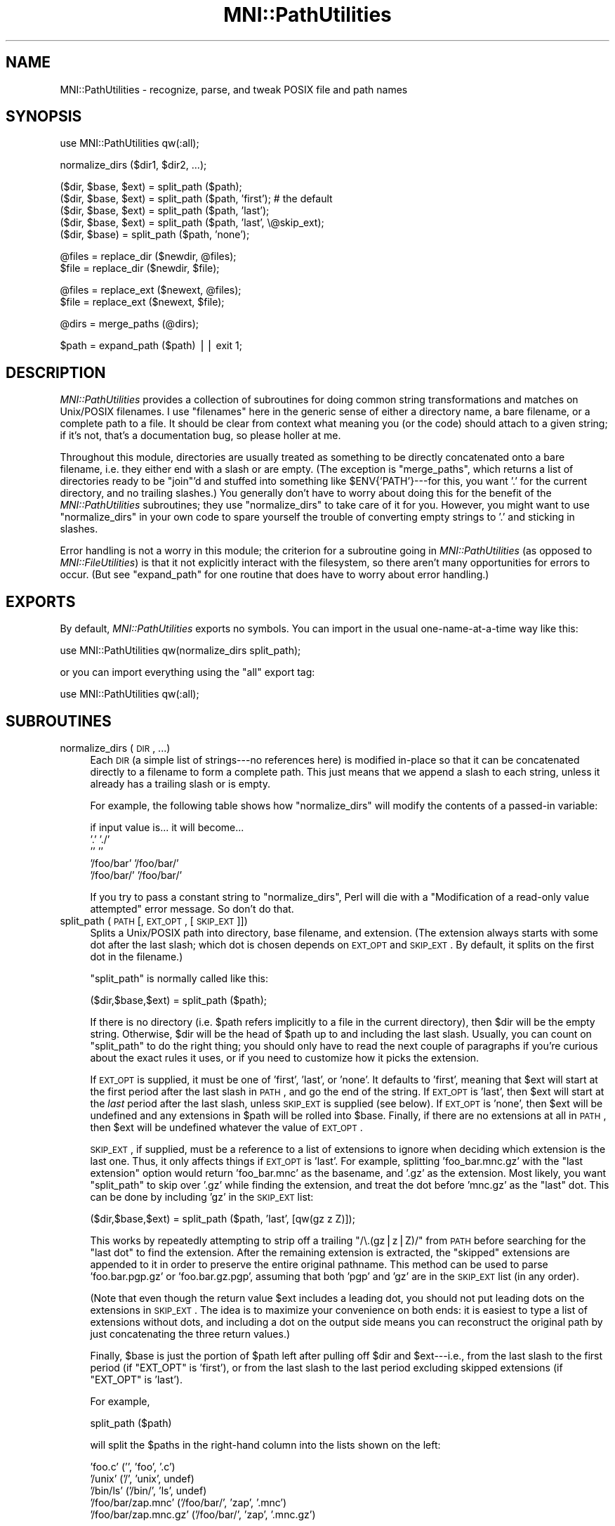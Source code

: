 .\" Automatically generated by Pod::Man v1.37, Pod::Parser v1.14
.\"
.\" Standard preamble:
.\" ========================================================================
.de Sh \" Subsection heading
.br
.if t .Sp
.ne 5
.PP
\fB\\$1\fR
.PP
..
.de Sp \" Vertical space (when we can't use .PP)
.if t .sp .5v
.if n .sp
..
.de Vb \" Begin verbatim text
.ft CW
.nf
.ne \\$1
..
.de Ve \" End verbatim text
.ft R
.fi
..
.\" Set up some character translations and predefined strings.  \*(-- will
.\" give an unbreakable dash, \*(PI will give pi, \*(L" will give a left
.\" double quote, and \*(R" will give a right double quote.  | will give a
.\" real vertical bar.  \*(C+ will give a nicer C++.  Capital omega is used to
.\" do unbreakable dashes and therefore won't be available.  \*(C` and \*(C'
.\" expand to `' in nroff, nothing in troff, for use with C<>.
.tr \(*W-|\(bv\*(Tr
.ds C+ C\v'-.1v'\h'-1p'\s-2+\h'-1p'+\s0\v'.1v'\h'-1p'
.ie n \{\
.    ds -- \(*W-
.    ds PI pi
.    if (\n(.H=4u)&(1m=24u) .ds -- \(*W\h'-12u'\(*W\h'-12u'-\" diablo 10 pitch
.    if (\n(.H=4u)&(1m=20u) .ds -- \(*W\h'-12u'\(*W\h'-8u'-\"  diablo 12 pitch
.    ds L" ""
.    ds R" ""
.    ds C` ""
.    ds C' ""
'br\}
.el\{\
.    ds -- \|\(em\|
.    ds PI \(*p
.    ds L" ``
.    ds R" ''
'br\}
.\"
.\" If the F register is turned on, we'll generate index entries on stderr for
.\" titles (.TH), headers (.SH), subsections (.Sh), items (.Ip), and index
.\" entries marked with X<> in POD.  Of course, you'll have to process the
.\" output yourself in some meaningful fashion.
.if \nF \{\
.    de IX
.    tm Index:\\$1\t\\n%\t"\\$2"
..
.    nr % 0
.    rr F
.\}
.\"
.\" For nroff, turn off justification.  Always turn off hyphenation; it makes
.\" way too many mistakes in technical documents.
.hy 0
.if n .na
.\"
.\" Accent mark definitions (@(#)ms.acc 1.5 88/02/08 SMI; from UCB 4.2).
.\" Fear.  Run.  Save yourself.  No user-serviceable parts.
.    \" fudge factors for nroff and troff
.if n \{\
.    ds #H 0
.    ds #V .8m
.    ds #F .3m
.    ds #[ \f1
.    ds #] \fP
.\}
.if t \{\
.    ds #H ((1u-(\\\\n(.fu%2u))*.13m)
.    ds #V .6m
.    ds #F 0
.    ds #[ \&
.    ds #] \&
.\}
.    \" simple accents for nroff and troff
.if n \{\
.    ds ' \&
.    ds ` \&
.    ds ^ \&
.    ds , \&
.    ds ~ ~
.    ds /
.\}
.if t \{\
.    ds ' \\k:\h'-(\\n(.wu*8/10-\*(#H)'\'\h"|\\n:u"
.    ds ` \\k:\h'-(\\n(.wu*8/10-\*(#H)'\`\h'|\\n:u'
.    ds ^ \\k:\h'-(\\n(.wu*10/11-\*(#H)'^\h'|\\n:u'
.    ds , \\k:\h'-(\\n(.wu*8/10)',\h'|\\n:u'
.    ds ~ \\k:\h'-(\\n(.wu-\*(#H-.1m)'~\h'|\\n:u'
.    ds / \\k:\h'-(\\n(.wu*8/10-\*(#H)'\z\(sl\h'|\\n:u'
.\}
.    \" troff and (daisy-wheel) nroff accents
.ds : \\k:\h'-(\\n(.wu*8/10-\*(#H+.1m+\*(#F)'\v'-\*(#V'\z.\h'.2m+\*(#F'.\h'|\\n:u'\v'\*(#V'
.ds 8 \h'\*(#H'\(*b\h'-\*(#H'
.ds o \\k:\h'-(\\n(.wu+\w'\(de'u-\*(#H)/2u'\v'-.3n'\*(#[\z\(de\v'.3n'\h'|\\n:u'\*(#]
.ds d- \h'\*(#H'\(pd\h'-\w'~'u'\v'-.25m'\f2\(hy\fP\v'.25m'\h'-\*(#H'
.ds D- D\\k:\h'-\w'D'u'\v'-.11m'\z\(hy\v'.11m'\h'|\\n:u'
.ds th \*(#[\v'.3m'\s+1I\s-1\v'-.3m'\h'-(\w'I'u*2/3)'\s-1o\s+1\*(#]
.ds Th \*(#[\s+2I\s-2\h'-\w'I'u*3/5'\v'-.3m'o\v'.3m'\*(#]
.ds ae a\h'-(\w'a'u*4/10)'e
.ds Ae A\h'-(\w'A'u*4/10)'E
.    \" corrections for vroff
.if v .ds ~ \\k:\h'-(\\n(.wu*9/10-\*(#H)'\s-2\u~\d\s+2\h'|\\n:u'
.if v .ds ^ \\k:\h'-(\\n(.wu*10/11-\*(#H)'\v'-.4m'^\v'.4m'\h'|\\n:u'
.    \" for low resolution devices (crt and lpr)
.if \n(.H>23 .if \n(.V>19 \
\{\
.    ds : e
.    ds 8 ss
.    ds o a
.    ds d- d\h'-1'\(ga
.    ds D- D\h'-1'\(hy
.    ds th \o'bp'
.    ds Th \o'LP'
.    ds ae ae
.    ds Ae AE
.\}
.rm #[ #] #H #V #F C
.\" ========================================================================
.\"
.IX Title "MNI::PathUtilities 3"
.TH MNI::PathUtilities 3 "2001-07-11" "perl v5.8.5" "User Contributed Perl Documentation"
.SH "NAME"
MNI::PathUtilities \- recognize, parse, and tweak POSIX file and path names
.SH "SYNOPSIS"
.IX Header "SYNOPSIS"
.Vb 1
\&   use MNI::PathUtilities qw(:all);
.Ve
.PP
.Vb 1
\&   normalize_dirs ($dir1, $dir2, ...);
.Ve
.PP
.Vb 5
\&   ($dir, $base, $ext) = split_path ($path);
\&   ($dir, $base, $ext) = split_path ($path, 'first');  # the default
\&   ($dir, $base, $ext) = split_path ($path, 'last');
\&   ($dir, $base, $ext) = split_path ($path, 'last', \e@skip_ext);
\&   ($dir, $base) = split_path ($path, 'none');
.Ve
.PP
.Vb 2
\&   @files = replace_dir ($newdir, @files);
\&   $file = replace_dir ($newdir, $file);
.Ve
.PP
.Vb 2
\&   @files = replace_ext ($newext, @files);
\&   $file = replace_ext ($newext, $file);
.Ve
.PP
.Vb 1
\&   @dirs = merge_paths (@dirs);
.Ve
.PP
.Vb 1
\&   $path = expand_path ($path) || exit 1;
.Ve
.SH "DESCRIPTION"
.IX Header "DESCRIPTION"
\&\fIMNI::PathUtilities\fR provides a collection of subroutines for doing
common string transformations and matches on Unix/POSIX filenames.  I
use \*(L"filenames\*(R" here in the generic sense of either a directory name, a
bare filename, or a complete path to a file.  It should be clear from
context what meaning you (or the code) should attach to a given string;
if it's not, that's a documentation bug, so please holler at me.
.PP
Throughout this module, directories are usually treated as something to
be directly concatenated onto a bare filename, i.e. they either end with
a slash or are empty.  (The exception is \f(CW\*(C`merge_paths\*(C'\fR, which returns a
list of directories ready to be \f(CW\*(C`join\*(C'\fR'd and stuffed into something
like \f(CW$ENV{'PATH'}\fR\-\-\-for this, you want '.' for the current
directory, and no trailing slashes.)  You generally don't have to worry
about doing this for the benefit of the \fIMNI::PathUtilities\fR
subroutines; they use \f(CW\*(C`normalize_dirs\*(C'\fR to take care of it for you.
However, you might want to use \f(CW\*(C`normalize_dirs\*(C'\fR in your own code to
spare yourself the trouble of converting empty strings to '.' and
sticking in slashes.
.PP
Error handling is not a worry in this module; the criterion for a
subroutine going in \fIMNI::PathUtilities\fR (as opposed to
\&\fIMNI::FileUtilities\fR) is that it not explicitly interact with the
filesystem, so there aren't many opportunities for errors to occur.  (But
see \f(CW\*(C`expand_path\*(C'\fR for one routine that does have to worry about error
handling.)
.SH "EXPORTS"
.IX Header "EXPORTS"
By default, \fIMNI::PathUtilities\fR exports no symbols.  You can import in
the usual one-name-at-a-time way like this:
.PP
.Vb 1
\&   use MNI::PathUtilities qw(normalize_dirs split_path);
.Ve
.PP
or you can import everything using the \f(CW\*(C`all\*(C'\fR export tag:
.PP
.Vb 1
\&   use MNI::PathUtilities qw(:all);
.Ve
.SH "SUBROUTINES"
.IX Header "SUBROUTINES"
.IP "normalize_dirs (\s-1DIR\s0, ...)" 4
.IX Item "normalize_dirs (DIR, ...)"
Each \s-1DIR\s0 (a simple list of strings\-\-\-no references here) is modified
in-place so that it can be concatenated directly to a filename to form a
complete path.  This just means that we append a slash to each string,
unless it already has a trailing slash or is empty.
.Sp
For example, the following table shows how \f(CW\*(C`normalize_dirs\*(C'\fR will modify
the contents of a passed-in variable:
.Sp
.Vb 5
\&   if input value is...           it will become...
\&   '.'                            './'
\&   ''                             ''
\&   '/foo/bar'                     '/foo/bar/'
\&   '/foo/bar/'                    '/foo/bar/'
.Ve
.Sp
If you try to pass a constant string to \f(CW\*(C`normalize_dirs\*(C'\fR, Perl will die
with a \*(L"Modification of a read-only value attempted\*(R" error message.  So
don't do that.
.IP "split_path (\s-1PATH\s0 [, \s-1EXT_OPT\s0, [\s-1SKIP_EXT\s0]])" 4
.IX Item "split_path (PATH [, EXT_OPT, [SKIP_EXT]])"
Splits a Unix/POSIX path into directory, base filename, and extension.
(The extension always starts with some dot after the last slash; which dot
is chosen depends on \s-1EXT_OPT\s0 and \s-1SKIP_EXT\s0.  By default, it splits on the
first dot in the filename.)
.Sp
\&\f(CW\*(C`split_path\*(C'\fR is normally called like this:
.Sp
.Vb 1
\&   ($dir,$base,$ext) = split_path ($path);
.Ve
.Sp
If there is no directory (i.e. \f(CW$path\fR refers implicitly to a file in the
current directory), then \f(CW$dir\fR will be the empty string.  Otherwise,
\&\f(CW$dir\fR will be the head of \f(CW$path\fR up to and including the last slash.
Usually, you can count on \f(CW\*(C`split_path\*(C'\fR to do the right thing; you should
only have to read the next couple of paragraphs if you're curious about the
exact rules it uses, or if you need to customize how it picks the
extension.
.Sp
If \s-1EXT_OPT\s0 is supplied, it must be one of \f(CW'first'\fR, \f(CW'last'\fR, or
\&\f(CW'none'\fR.  It defaults to \f(CW'first'\fR, meaning that \f(CW$ext\fR will start at
the first period after the last slash in \s-1PATH\s0, and go the end of the
string.  If \s-1EXT_OPT\s0 is \f(CW'last'\fR, then \f(CW$ext\fR will start at the \fIlast\fR
period after the last slash, unless \s-1SKIP_EXT\s0 is supplied (see below).  If
\&\s-1EXT_OPT\s0 is \f(CW'none'\fR, then \f(CW$ext\fR will be undefined and any extensions in
\&\f(CW$path\fR will be rolled into \f(CW$base\fR.  Finally, if there are no extensions
at all in \s-1PATH\s0, then \f(CW$ext\fR will be undefined whatever the value of
\&\s-1EXT_OPT\s0.
.Sp
\&\s-1SKIP_EXT\s0, if supplied, must be a reference to a list of extensions to
ignore when deciding which extension is the last one.  Thus, it only
affects things if \s-1EXT_OPT\s0 is \f(CW'last'\fR.  For example, splitting
\&\f(CW'foo_bar.mnc.gz'\fR with the \*(L"last extension\*(R" option would return
\&\f(CW'foo_bar.mnc'\fR as the basename, and \f(CW'.gz'\fR as the extension.  Most
likely, you want \f(CW\*(C`split_path\*(C'\fR to skip over \f(CW'.gz'\fR while finding the
extension, and treat the dot before \f(CW'mnc.gz'\fR as the \*(L"last\*(R" dot.  This
can be done by including \f(CW'gz'\fR in the \s-1SKIP_EXT\s0 list:
.Sp
.Vb 1
\&   ($dir,$base,$ext) = split_path ($path, 'last', [qw(gz z Z)]);
.Ve
.Sp
This works by repeatedly attempting to strip off a trailing \f(CW\*(C`/\e.(gz|z|Z)/\*(C'\fR
from \s-1PATH\s0 before searching for the \*(L"last dot\*(R" to find the extension.  After
the remaining extension is extracted, the \*(L"skipped\*(R" extensions are appended
to it in order to preserve the entire original pathname.  This method can
be used to parse \f(CW'foo.bar.pgp.gz'\fR or \f(CW'foo.bar.gz.pgp'\fR, assuming that
both \f(CW'pgp'\fR and \f(CW'gz'\fR are in the \s-1SKIP_EXT\s0 list (in any order).
.Sp
(Note that even though the return value \f(CW$ext\fR includes a leading dot,
you should not put leading dots on the extensions in \s-1SKIP_EXT\s0.  The idea
is to maximize your convenience on both ends: it is easiest to type a
list of extensions without dots, and including a dot on the output side
means you can reconstruct the original path by just concatenating the
three return values.)
.Sp
Finally, \f(CW$base\fR is just the portion of \f(CW$path\fR left after pulling off
\&\f(CW$dir\fR and \f(CW$ext\fR\-\-\-i.e., from the last slash to the first period (if
\&\f(CW\*(C`EXT_OPT\*(C'\fR is \f(CW'first'\fR), or from the last slash to the last period
excluding skipped extensions (if \f(CW\*(C`EXT_OPT\*(C'\fR is \f(CW'last'\fR).
.Sp
For example, 
.Sp
.Vb 1
\&   split_path ($path)
.Ve
.Sp
will split the \f(CW$path\fRs in the right-hand column into the lists shown on
the left:
.Sp
.Vb 5
\&   'foo.c'                      ('', 'foo', '.c')
\&   '/unix'                      ('/', 'unix', undef)
\&   '/bin/ls'                    ('/bin/', 'ls', undef)
\&   '/foo/bar/zap.mnc'           ('/foo/bar/', 'zap', '.mnc')
\&   '/foo/bar/zap.mnc.gz'        ('/foo/bar/', 'zap', '.mnc.gz')
.Ve
.Sp
However, if you called it with an \s-1EXT_OPT\s0 of \f(CW'last'\fR:
.Sp
.Vb 1
\&   split_path ($path, 'last')
.Ve
.Sp
then the last example would be split differently, like this:
.Sp
.Vb 1
\&   '/foo/bar/zap.mnc.gz'        ('/foo/bar/', 'zap.mnc', '.gz')
.Ve
.Sp
But if you add a \s-1SPLIT_EXT\s0 list to that example:
.Sp
.Vb 1
\&   split_path ($path, 'last', [qw(gz z Z)])
.Ve
.Sp
then we return to the original split:
.Sp
.Vb 1
\&   '/foo/bar/zap.mnc.gz'        ('/foo/bar/', 'zap, '.mnc'.gz')
.Ve
.Sp
If the filename, however, had been something like \f(CW'ding.dong.mnc.gz'\fR,
where you want to treat \f(CW'ding.dong'\fR as the basename, then you would
have to use an \s-1EXT_OPT\s0 of \f(CW'last'\fR with a \s-1SPLIT_EXT\s0 list.  (Despite
this convention being at odds with most of the Unix world, it appears to
have some currency.)
.Sp
Finally, with an \s-1EXT_OPT\s0 of \f(CW'none'\fR, filenames with extensions would
be split like this:
.Sp
.Vb 3
\&   'foo.c'                      ('', 'foo.c', undef)
\&   '/foo/bar/zap.mnc'           ('/foo/bar/', 'zap.mnc', undef)
\&   '/foo/bar/zap.mnc.gz'        ('/foo/bar/', 'zap.mnc.gz', undef)
.Ve
.Sp
Note that a \*(L"missing directory\*(R" becomes the empty string, whereas a
\&\*(L"missing extension\*(R" becomes \f(CW\*(C`undef\*(C'\fR.  This is not a bug; my rationale is
that every path has a directory component that may be empty, but a missing
extension means there really is no extension.
.Sp
See File::Basename for an alternate solution to this problem.
\&\f(CW\*(C`File::Basename\*(C'\fR is not specific to Unix paths, usually results in
nicer looking code (you don't have to do things like
\&\f(CW\*(C`(split_path($path))[1]\*(C'\fR to get the basename), and is part of the
standard Perl library; however, it doesn't deal with file extensions in
quite so flexible and generic a way as \f(CW\*(C`split_path\*(C'\fR.
.IP "replace_dir (\s-1NEWDIR\s0, \s-1FILE\s0, ...)" 4
.IX Item "replace_dir (NEWDIR, FILE, ...)"
Replaces the directory component of each \s-1FILE\s0 with \s-1NEWDIR\s0.  You can supply
as many \s-1FILE\s0 arguments as you like; they are \fInot\fR modified in place.
\&\s-1NEWDIR\s0 is first \*(L"normalized\*(R" so that it ends in a trailing slash (unless it
is empty), so you don't have to worry about doing this yourself.
(\f(CW\*(C`replace_dir\*(C'\fR does not modify its \s-1NEWDIR\s0 parameter, though, so you might
want to normalize it yourself if you're going to use it for other
purposes.)
.Sp
Returns the list of modified filenames; or, in a scalar context, returns
the first element of that list.  (That way you can say either 
\&\f(CW\*(C`@f = replace_dir ($dir, @f)\*(C'\fR or \f(CW\*(C`$f = replace_dir ($dir, $f)\*(C'\fR without
worrying too much about context.)
.Sp
For example,
.Sp
.Vb 1
\&   @f = replace_dir ('/tmp', '/foo/bar/baz', 'blam', '../bong')
.Ve
.Sp
sets \f(CW@f\fR to \f(CW\*(C`('/tmp/baz', '/tmp/blam', '/tmp/bong')\*(C'\fR, and 
.Sp
.Vb 1
\&   $f = replace_dir ('/tmp', '/foo/bar/baz')
.Ve
.Sp
sets \f(CW$f\fR to \f(CW'/tmp/baz'\fR.
.IP "replace_ext (\s-1NEWEXT\s0, \s-1FILE\s0, ...)" 4
.IX Item "replace_ext (NEWEXT, FILE, ...)"
Replaces the final extension (whatever follows the last dot) of each \s-1FILE\s0
with \s-1NEWEXT\s0.  You can supply as many \s-1FILE\s0 arguments as you like; they are
\&\fInot\fR modified in place.
.Sp
Returns the list of modified filenames; or, in a scalar context, returns
the first element of that list.  (That way you can say either 
\&\f(CW\*(C`@f = replace_ext ($ext, @f)\*(C'\fR or \f(CW\*(C`$f = replace_dir ($ext, $f)\*(C'\fR without
worrying too much about context.
.Sp
For example,
.Sp
.Vb 1
\&   replace_ext ('xfm', 'blow_joe_mri.mnc')
.Ve
.Sp
in a scalar context returns \f(CW'blow_joe_mri.xfm'\fR; in an array context, it
would just return the one-element list \f(CW\*(C`('blow_joe_mri.xfm')\*(C'\fR.
.IP "merge_paths (\s-1DIRS\s0)" 4
.IX Item "merge_paths (DIRS)"
Goes through a list of directories, culling duplicates and converting
them to a form more amenable to stuffing in \s-1PATH\s0 variables and the like.
Basically, this means undoing the work of \f(CW\*(C`normalize_path\*(C'\fR: trailing
slashes are stripped, and empty strings are replaced by '.'.
.Sp
Returns the input list with duplicates removed (after those minor string
transformations).
.IP "expand_path (\s-1PATH\s0)" 4
.IX Item "expand_path (PATH)"
Expands user home directories (using the ~ notation) and environment
variables (using the $ notation) in a path.  
.Sp
Home directories are expanded as follows: if \s-1PATH\s0 starts with a tilde (~),
the text from the tilde to the first slash or end of string (if no slashes)
is taken to be a username.  If this username is empty (ie. \s-1PATH\s0 is just
\&\f(CW'~'\fR or starts with \f(CW'~/'\fR), then the tilde is replaced by the current
user's home directory (from \f(CW$ENV{'HOME'}\fR).  Otherwise, the username is
looked up in the password file to find that user's home directory, which
then replaces the leading \f(CW'~username'\fR in \s-1PATH\s0.  If the username is
unknown, \f(CW\*(C`expand_path\*(C'\fR prints a warning and returns false.
.Sp
Environment variables are expanded as follows: any $ seen in \s-1PATH\s0
followed by a string of one or more letters, digits, and underscores is
replaced by the environment variable named by that string.  If no such
variable is found, \f(CW\*(C`expand_path\*(C'\fR prints a warning and returns false.
.Sp
Note that the first call to \f(CW\*(C`expand_path\*(C'\fR that expands a home directory
other than that of the current user will involve a slight delay as the
entire password file is read in.  This information is cached for future
invocations, though.
.SH "AUTHOR"
.IX Header "AUTHOR"
Greg Ward, <greg@bic.mni.mcgill.ca>.
.SH "COPYRIGHT"
.IX Header "COPYRIGHT"
Copyright (c) 1997 by Gregory P. Ward, McConnell Brain Imaging Centre,
Montreal Neurological Institute, McGill University.
.PP
This file is part of the \s-1MNI\s0 Perl Library.  It is free software, and may be
distributed under the same terms as Perl itself.
